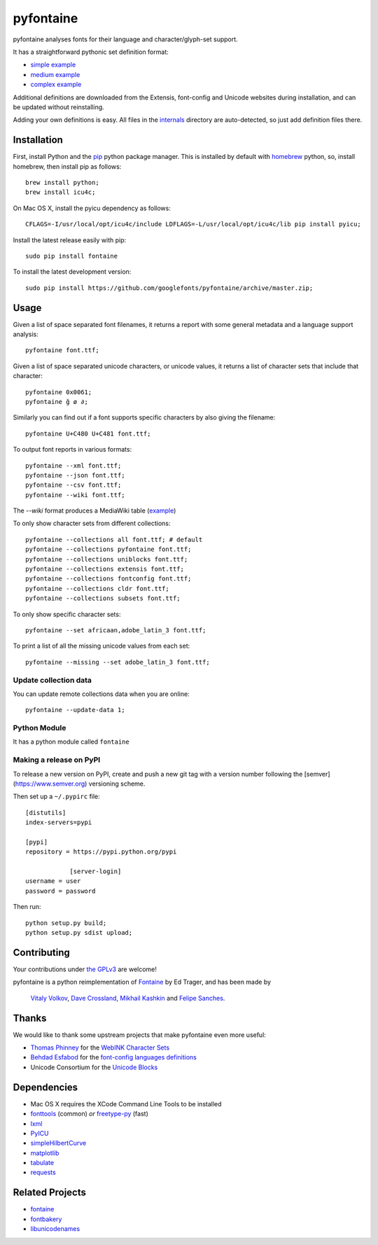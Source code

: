 pyfontaine
==========================================================

|Latest PyPI Version| |Python| |Travis Build Status| |License: GPL v3|

pyfontaine analyses fonts for their language and character/glyph-set support.

It has a straightforward pythonic set definition format:

- `simple example <https://github.com/googlefonts/pyfontaine/blob/master/fontaine/charsets/internals/africaan.py>`__
- `medium example <https://github.com/googlefonts/pyfontaine/blob/master/fontaine/charsets/internals/armenian.py>`__
- `complex example <https://github.com/googlefonts/pyfontaine/blob/master/fontaine/charsets/internals/polish.py>`__

Additional definitions are downloaded from the Extensis, font-config and Unicode websites during installation, and can be updated without reinstalling.

Adding your own definitions is easy.
All files in the `internals <https://github.com/googlefonts/pyfontaine/tree/master/fontaine/charsets/internals>`__ directory are auto-detected, so just add definition files there.

Installation
------------

First, install Python and the `pip <http://www.pip-installer.org>`__ python package manager. This is installed by default with `homebrew <http://brew.sh/>`__ python, so, install homebrew, then install pip as follows::

    brew install python;
    brew install icu4c;

On Mac OS X, install the pyicu dependency as follows::

    CFLAGS=-I/usr/local/opt/icu4c/include LDFLAGS=-L/usr/local/opt/icu4c/lib pip install pyicu;

Install the latest release easily with pip::

    sudo pip install fontaine

To install the latest development version::

    sudo pip install https://github.com/googlefonts/pyfontaine/archive/master.zip;

Usage
-----

Given a list of space separated font filenames, it returns a report with some general metadata and a language support analysis::

    pyfontaine font.ttf;

Given a list of space separated unicode characters, or unicode values, it returns a list of character sets that include that character::

    pyfontaine 0x0061;
    pyfontaine ğ ø ∂;

Similarly you can find out if a font supports specific characters by also giving the filename::

    pyfontaine U+C480 U+C481 font.ttf;

To output font reports in various formats::

    pyfontaine --xml font.ttf;
    pyfontaine --json font.ttf;
    pyfontaine --csv font.ttf;
    pyfontaine --wiki font.ttf;

The `--wiki` format produces a MediaWiki table
(`example <https://en.wikipedia.org/wiki/DejaVu_fonts#Unicode_coverage>`__)

To only show character sets from different collections::

    pyfontaine --collections all font.ttf; # default
    pyfontaine --collections pyfontaine font.ttf;
    pyfontaine --collections uniblocks font.ttf;
    pyfontaine --collections extensis font.ttf;
    pyfontaine --collections fontconfig font.ttf;
    pyfontaine --collections cldr font.ttf;
    pyfontaine --collections subsets font.ttf;

To only show specific character sets::

    pyfontaine --set africaan,adobe_latin_3 font.ttf;

To print a list of all the missing unicode values from each set::

    pyfontaine --missing --set adobe_latin_3 font.ttf;

.. To output visualisations of the coverage using `Hilbert curves <http://en.wikipedia.org/wiki/Hilbert_curve>`__ (thanks for the idea, `Øyvind 'pippin' Kolås <http://github.com/hodefoting>`__!):
..
..    pyfontaine --coverage font.ttf; ls -l coverage_pngs/;
..
.. The PNG files are stored in a new directory, ``coverage_pngs``, under the current directory.

Update collection data
~~~~~~~~~~~~~~~~~~~~~~

You can update remote collections data when you are online::

    pyfontaine --update-data 1;

Python Module
~~~~~~~~~~~~~

It has a python module called ``fontaine``

Making a release on PyPI
~~~~~~~~~~~~~~~~~~~~~~~~

To release a new version on PyPI, create and push a new git tag with a version number following the [semver](https://www.semver.org) versioning scheme.

Then set up a ``~/.pypirc`` file::

    [distutils]
    index-servers=pypi
    
    [pypi]
    repository = https://pypi.python.org/pypi
		
		[server-login]
    username = user
    password = password

Then run::

    python setup.py build;
    python setup.py sdist upload;

Contributing
------------

Your contributions under `the GPLv3 <LICENSE.txt>`__ are welcome!

pyfontaine is a python reimplementation of
`Fontaine <http://fontaine.sf.net>`__ by Ed Trager, and has been made by
 `Vitaly Volkov <http://github.com/hash3g>`__,
 `Dave Crossland <http://github.com/davelab6>`__,
 `Mikhail Kashkin <http://github.com/xen>`__ and
 `Felipe Sanches <http://github.com/felipesanches>`__.

Thanks
------

We would like to thank some upstream projects that make pyfontaine even
more useful:

* `Thomas Phinney <http://www.thomasphinney.com/>`__ for the `WebINK Character
  Sets <http://web.archive.org/web/20150222004543/http://blog.webink.com/custom-font-subsetting-for-faster-websites/>`__

* `Behdad Esfabod <http://behdad.org>`__ for the `font-config languages
  definitions <http://cgit.freedesktop.org/fontconfig/tree/fc-lang>`__

* Unicode Consortium for the `Unicode Blocks
  <http://www.unicode.org/Public/UNIDATA/Blocks.txt>`__

Dependencies
------------

- Mac OS X requires the XCode Command Line Tools to be installed
- `fonttools <https://github.com/behdad/fonttools>`__ (common) *or*
  `freetype-py <http://code.google.com/p/freetype-py>`__ (fast)
- `lxml <http://pypi.python.org/pypi/lxml>`__
- `PyICU <http://pyicu.osafoundation.org/>`__
- `simpleHilbertCurve <https://github.com/dentearl/simpleHilbertCurve>`__
- `matplotlib <https://pypi.python.org/pypi/matplotlib>`__
- `tabulate <https://pypi.python.org/pypi/tabulate>`__
- `requests <https://pypi.python.org/pypi/requests>`__

Related Projects
----------------

-  `fontaine <http://fontaine.sf.net>`__
-  `fontbakery <https://github.com/googlefonts/fontbakery>`__
-  `libunicodenames <https://bitbucket.org/sortsmill/libunicodenames>`__


.. |Latest PyPI Version| image:: https://img.shields.io/pypi/v/fontaine.svg?style=flat
   :target: https://pypi.python.org/pypi/fontaine
.. |Python| image:: https://img.shields.io/pypi/pyversions/fontaine.svg?style=flat
   :target: https://pypi.python.org/pypi/fontaine
.. |Travis Build Status| image:: https://travis-ci.org/googlefonts/pyfontaine.svg
   :target: https://travis-ci.org/googlefonts/pyfontaine
.. |License: GPL v3| image:: https://img.shields.io/badge/License-GPLv3-blue.svg
   :target: https://www.gnu.org/licenses/gpl-3.0
